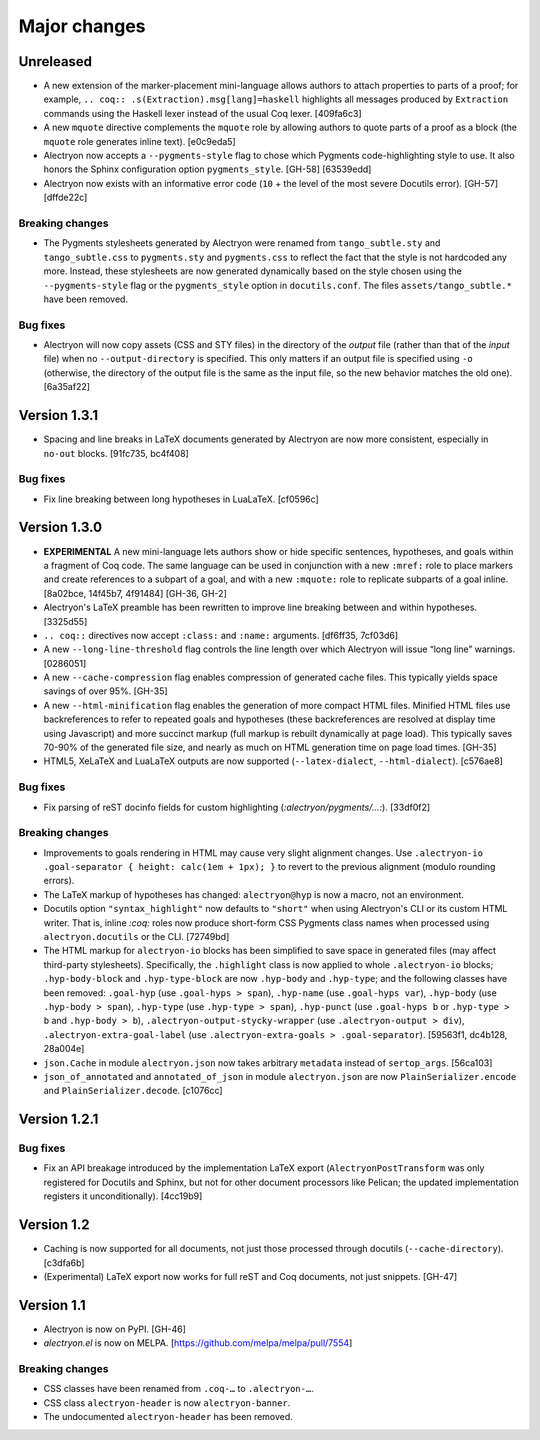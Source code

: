 ===============
 Major changes
===============

Unreleased
==========

- A new extension of the marker-placement mini-language allows authors to attach properties to parts of a proof; for example, ``.. coq:: .s(Extraction).msg[lang]=haskell`` highlights all messages produced by ``Extraction`` commands using the Haskell lexer instead of the usual Coq lexer. [409fa6c3]

- A new ``mquote`` directive complements the ``mquote`` role by allowing authors to quote parts of a proof as a block (the ``mquote`` role generates inline text). [e0c9eda5]

- Alectryon now accepts a ``--pygments-style`` flag to chose which Pygments code-highlighting style to use.  It also honors the Sphinx configuration option ``pygments_style``. [GH-58] [63539edd]

- Alectryon now exists with an informative error code (``10`` + the level of the most severe Docutils error). [GH-57] [dffde22c]

Breaking changes
----------------

- The Pygments stylesheets generated by Alectryon were renamed from ``tango_subtle.sty`` and ``tango_subtle.css`` to ``pygments.sty`` and ``pygments.css`` to reflect the fact that the style is not hardcoded any more.  Instead, these stylesheets are now generated dynamically based on the style chosen using the ``--pygments-style`` flag or the ``pygments_style`` option in ``docutils.conf``.  The files ``assets/tango_subtle.*`` have been removed.

Bug fixes
---------

- Alectryon will now copy assets (CSS and STY files) in the directory of the *output* file (rather than that of the *input* file) when no ``--output-directory`` is specified.  This only matters if an output file is specified using ``-o`` (otherwise, the directory of the output file is the same as the input file, so the new behavior matches the old one). [6a35af22]

Version 1.3.1
=============

- Spacing and line breaks in LaTeX documents generated by Alectryon are now more consistent, especially in ``no-out`` blocks. [91fc735, bc4f408]

Bug fixes
---------

- Fix line breaking between long hypotheses in LuaLaTeX. [cf0596c]

Version 1.3.0
=============

- **EXPERIMENTAL** A new mini-language lets authors show or hide specific sentences, hypotheses, and goals within a fragment of Coq code.  The same language can be used in conjunction with a new ``:mref:`` role to place markers and create references to a subpart of a goal, and with a new ``:mquote:`` role to replicate subparts of a goal inline. [8a02bce, 14f45b7, 4f91484] [GH-36, GH-2]

- Alectryon's LaTeX preamble has been rewritten to improve line breaking between and within hypotheses. [3325d55]

- ``.. coq::`` directives now accept ``:class:`` and ``:name:`` arguments. [df6ff35, 7cf03d6]

- A new ``--long-line-threshold`` flag controls the line length over which Alectryon will issue “long line” warnings. [0286051]

- A new ``--cache-compression`` flag enables compression of generated cache files.  This typically yields space savings of over 95%. [GH-35]

- A new ``--html-minification`` flag enables the generation of more compact HTML files.  Minified HTML files use backreferences to refer to repeated goals and hypotheses (these backreferences are resolved at display time using Javascript) and more succinct markup (full markup is rebuilt dynamically at page load).  This typically saves 70-90% of the generated file size, and nearly as much on HTML generation time on page load times. [GH-35]

- HTML5, XeLaTeX and LuaLaTeX outputs are now supported (``--latex-dialect``, ``--html-dialect``). [c576ae8]

Bug fixes
---------

- Fix parsing of reST docinfo fields for custom highlighting (`:alectryon/pygments/…:`). [33df0f2]

Breaking changes
----------------

- Improvements to goals rendering in HTML may cause very slight alignment changes.  Use ``.alectryon-io .goal-separator { height: calc(1em + 1px); }`` to revert to the previous alignment (modulo rounding errors).

- The LaTeX markup of hypotheses has changed: ``alectryon@hyp`` is now a macro, not an environment.

- Docutils option ``"syntax_highlight"`` now defaults to ``"short"`` when using Alectryon's CLI or its custom HTML writer.  That is, inline `:coq:` roles now produce short-form CSS Pygments class names when processed using ``alectryon.docutils`` or the CLI. [72749bd]

- The HTML markup for ``alectryon-io`` blocks has been simplified to save space in generated files (may affect third-party stylesheets).  Specifically, the ``.highlight`` class is now applied to whole ``.alectryon-io`` blocks; ``.hyp-body-block`` and ``.hyp-type-block`` are now ``.hyp-body`` and ``.hyp-type``; and the following classes have been removed: ``.goal-hyp`` (use ``.goal-hyps > span``), ``.hyp-name`` (use ``.goal-hyps var``), ``.hyp-body`` (use ``.hyp-body > span``), ``.hyp-type`` (use ``.hyp-type > span``), ``.hyp-punct`` (use ``.goal-hyps b`` or ``.hyp-type > b`` and ``.hyp-body > b``), ``.alectryon-output-stycky-wrapper`` (use ``.alectryon-output > div``), ``.alectryon-extra-goal-label`` (use ``.alectryon-extra-goals > .goal-separator``). [59563f1, dc4b128, 28a004e]

- ``json.Cache`` in module ``alectryon.json`` now takes arbitrary ``metadata`` instead of ``sertop_args``. [56ca103]

- ``json_of_annotated`` and ``annotated_of_json`` in module ``alectryon.json`` are now ``PlainSerializer.encode`` and ``PlainSerializer.decode``. [c1076cc]

Version 1.2.1
=============

Bug fixes
---------

- Fix an API breakage introduced by the implementation LaTeX export (``AlectryonPostTransform`` was only registered for Docutils and Sphinx, but not for other document processors like Pelican; the updated implementation registers it unconditionally). [4cc19b9]

Version 1.2
===========

- Caching is now supported for all documents, not just those processed through docutils (``--cache-directory``). [c3dfa6b]

- (Experimental) LaTeX export now works for full reST and Coq documents, not just snippets. [GH-47]

Version 1.1
===========

- Alectryon is now on PyPI. [GH-46]

- `alectryon.el` is now on MELPA. [https://github.com/melpa/melpa/pull/7554]

Breaking changes
----------------

- CSS classes have been renamed from ``.coq-…`` to ``.alectryon-…``.
- CSS class ``alectryon-header`` is now ``alectryon-banner``.
- The undocumented ``alectryon-header`` has been removed.
